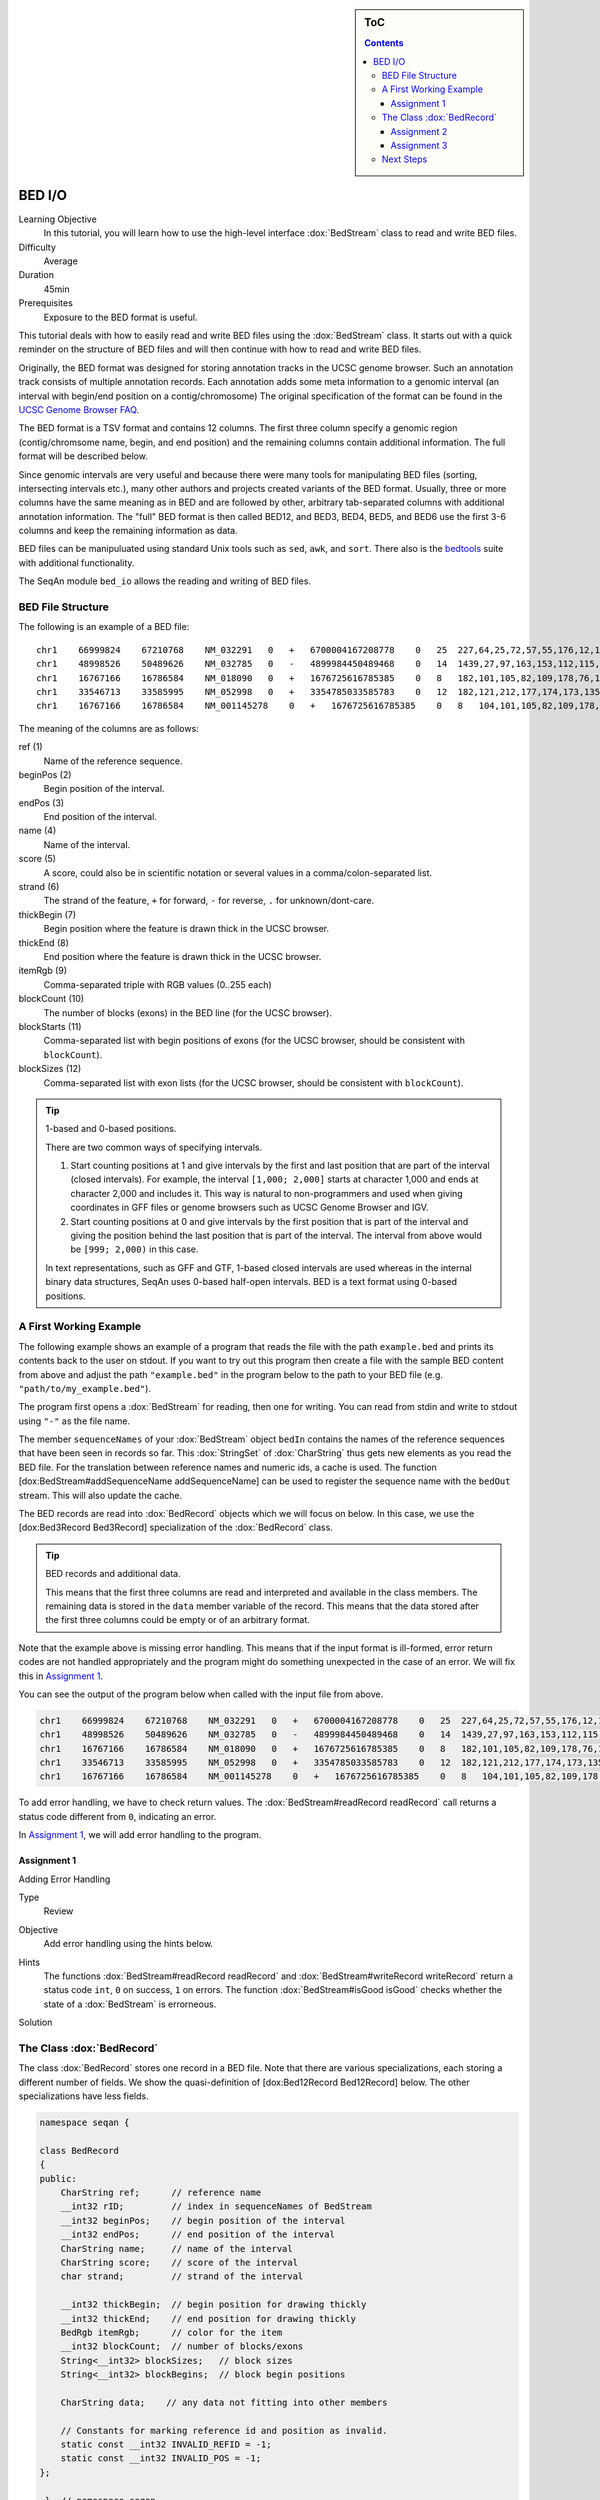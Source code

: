 .. sidebar:: ToC

   .. contents::


.. _tutorial-bed-io:

BED I/O
=======

Learning Objective
  In this tutorial, you will learn how to use the high-level interface :dox:`BedStream` class to read and write BED files.

Difficulty
  Average

Duration
  45min

Prerequisites
  Exposure to the BED format is useful.

This tutorial deals with how to easily read and write BED files using the :dox:`BedStream` class.
It starts out with a quick reminder on the structure of BED files and will then continue with how to read and write BED files.

Originally, the BED format was designed for storing annotation tracks in the UCSC genome browser.
Such an annotation track consists of multiple annotation records.
Each annotation adds some meta information to a genomic interval (an interval with begin/end position on a contig/chromosome) The original specification of the format can be found in the `UCSC Genome Browser FAQ <https://genome.ucsc.edu/FAQ/FAQformat.html#format1>`_.

The BED format is a TSV format and contains 12 columns.
The first three column specify a genomic region (contig/chromsome name, begin, and end position) and the remaining columns contain additional information.
The full format will be described below.

Since genomic intervals are very useful and because there were many tools for manipulating BED files (sorting, intersecting intervals etc.), many other authors and projects created variants of the BED format.
Usually, three or more columns have the same meaning as in BED and are followed by other, arbitrary tab-separated columns with additional annotation information.
The "full" BED format is then called BED12, and BED3, BED4, BED5, and BED6 use the first 3-6 columns and keep the remaining information as data.

BED files can be manipuluated using standard Unix tools such as ``sed``, ``awk``, and ``sort``.
There also is the `bedtools <https://code.google.com/p/bedtools/>`_ suite with additional functionality.

The SeqAn module ``bed_io`` allows the reading and writing of BED files.

BED File Structure
------------------

The following is an example of a BED file:

::

    chr1    66999824    67210768    NM_032291   0   +   6700004167208778    0   25  227,64,25,72,57,55,176,12,12,25,52,86,93,75,501,128,127,60,112,156,133,203,65,165,2013, 0,91705,98928,101802,105635,108668,109402,126371,133388,136853,137802,139139,142862,145536,147727,155006,156048,161292,185152,195122,199606,205193,206516,207130,208931,
    chr1    48998526    50489626    NM_032785   0   -   4899984450489468    0   14  1439,27,97,163,153,112,115,90,40,217,95,125,123,192,    0,2035,6787,54149,57978,101638,120482,130297,334336,512729,712915,1164458,1318541,1490908,
    chr1    16767166    16786584    NM_018090   0   +   1676725616785385    0   8   182,101,105,82,109,178,76,1248, 0,2960,7198,7388,8421,11166,15146,18170,
    chr1    33546713    33585995    NM_052998   0   +   3354785033585783    0   12  182,121,212,177,174,173,135,166,163,113,215,351,0,275,488,1065,2841,10937,12169,13435,15594,16954,36789,38931,
    chr1    16767166    16786584    NM_001145278    0   +   1676725616785385    0   8   104,101,105,82,109,178,76,1248, 0,2960,7198,7388,8421,11166,15146,18170,

The meaning of the columns are as follows:

ref (1)
  Name of the reference sequence.

beginPos (2)
  Begin position of the interval.

endPos (3)
  End position of the interval.

name (4)
  Name of the interval.

score (5)
  A score, could also be in scientific notation or several values in a comma/colon-separated list.

strand (6)
  The strand of the feature, ``+`` for forward, ``-`` for reverse, ``.`` for unknown/dont-care.

thickBegin (7)
  Begin position where the feature is drawn thick in the UCSC browser.

thickEnd (8)
  End position where the feature is drawn thick in the UCSC browser.

itemRgb (9)
  Comma-separated triple with RGB values (0..255 each)

blockCount (10)
  The number of blocks (exons) in the BED line (for the UCSC browser).

blockStarts (11)
  Comma-separated list with begin positions of exons (for the UCSC browser, should be consistent with ``blockCount``).

blockSizes (12)
  Comma-separated list with exon lists (for the UCSC browser, should be consistent with ``blockCount``).

.. tip::

   1-based and 0-based positions.

   There are two common ways of specifying intervals.

   #. Start counting positions at 1 and give intervals by the first and last position that are part of the interval (closed intervals).
      For example, the interval ``[1,000; 2,000]`` starts at character 1,000 and ends at character 2,000 and includes it.
      This way is natural to non-programmers and used when giving coordinates in GFF files or genome browsers such as UCSC Genome Browser and IGV.
   #. Start counting positions at 0 and give intervals by the first position that is part of the interval and giving the position behind the last position that is part of the interval.
      The interval from above would be ``[999; 2,000)`` in this case.

   In text representations, such as GFF and GTF, 1-based closed intervals are used whereas in the internal binary data structures, SeqAn uses 0-based half-open intervals.
   BED is a text format using 0-based positions.

A First Working Example
-----------------------

The following example shows an example of a program that reads the file with the path ``example.bed`` and prints its contents back to the user on stdout.
If you want to try out this program then create a file with the sample BED content from above and adjust the path ``"example.bed"`` in the program below to the path to your BED file (e.g. ``"path/to/my_example.bed"``).

.. includefrags:: extras/demos/tutorial/bed_io/example1.cpp

The program first opens a :dox:`BedStream` for reading, then one for writing.
You can read from stdin and write to stdout using ``"-"`` as the file name.

The member ``sequenceNames`` of your :dox:`BedStream` object ``bedIn`` contains the names of the reference sequences that have been seen in records so far.
This :dox:`StringSet` of :dox:`CharString` thus gets new elements as you read the BED file.
For the translation between reference names and numeric ids, a cache is used.
The function [dox:BedStream#addSequenceName addSequenceName] can be used to register the sequence name with the ``bedOut`` stream.
This will also update the cache.

The BED records are read into :dox:`BedRecord` objects which we will focus on below.
In this case, we use the [dox:Bed3Record Bed3Record] specialization of the :dox:`BedRecord` class.

.. tip::

   BED records and additional data.

   This means that the first three columns are read and interpreted and available in the class members.
   The remaining data is stored in the ``data`` member variable of the record.
   This means that the data stored after the first three columns could be empty or of an arbitrary format.

Note that the example above is missing error handling.
This means that if the input format is ill-formed, error return codes are not handled appropriately and the program might do something unexpected in the case of an error.
We will fix this in `Assignment 1`_.

You can see the output of the program below when called with the input file from above.

.. code-block:: console

   chr1    66999824    67210768    NM_032291   0   +   6700004167208778    0   25  227,64,25,72,57,55,176,12,12,25,52,86,93,75,501,128,127,60,112,156,133,203,65,165,2013, 0,91705,98928,101802,105635,108668,109402,126371,133388,136853,137802,139139,142862,145536,147727,155006,156048,161292,185152,195122,199606,205193,206516,207130,208931,
   chr1    48998526    50489626    NM_032785   0   -   4899984450489468    0   14  1439,27,97,163,153,112,115,90,40,217,95,125,123,192,    0,2035,6787,54149,57978,101638,120482,130297,334336,512729,712915,1164458,1318541,1490908,
   chr1    16767166    16786584    NM_018090   0   +   1676725616785385    0   8   182,101,105,82,109,178,76,1248, 0,2960,7198,7388,8421,11166,15146,18170,
   chr1    33546713    33585995    NM_052998   0   +   3354785033585783    0   12  182,121,212,177,174,173,135,166,163,113,215,351,0,275,488,1065,2841,10937,12169,13435,15594,16954,36789,38931,
   chr1    16767166    16786584    NM_001145278    0   +   1676725616785385    0   8   104,101,105,82,109,178,76,1248, 0,2960,7198,7388,8421,11166,15146,18170,

To add error handling, we have to check return values.
The :dox:`BedStream#readRecord readRecord` call returns a status code different from ``0``, indicating an error.

In `Assignment 1`_, we will add error handling to the program.

Assignment 1
""""""""""""

.. container:: assignment

   Adding Error Handling

   Type
     Review

   Objective
     Add error handling using the hints below.

   Hints
     The functions :dox:`BedStream#readRecord readRecord` and :dox:`BedStream#writeRecord writeRecord` return a status code ``int``, ``0`` on success, ``1`` on errors.
     The function :dox:`BedStream#isGood isGood` checks whether the state of a :dox:`BedStream` is errorneous.

   Solution
     .. container:: foldable

        .. includefrags:: extras/demos/tutorial/bed_io/solution1.cpp

The Class :dox:`BedRecord`
--------------------------

The class :dox:`BedRecord` stores one record in a BED file.
Note that there are various specializations, each storing a different number of fields.
We show the quasi-definition of [dox:Bed12Record Bed12Record] below.
The other specializations have less fields.

.. code-block:: cpp

   namespace seqan {

   class BedRecord
   {
   public:
       CharString ref;      // reference name
       __int32 rID;         // index in sequenceNames of BedStream
       __int32 beginPos;    // begin position of the interval
       __int32 endPos;      // end position of the interval
       CharString name;     // name of the interval
       CharString score;    // score of the interval
       char strand;         // strand of the interval

       __int32 thickBegin;  // begin position for drawing thickly
       __int32 thickEnd;    // end position for drawing thickly
       BedRgb itemRgb;      // color for the item
       __int32 blockCount;  // number of blocks/exons
       String<__int32> blockSizes;   // block sizes
       String<__int32> blockBegins;  // block begin positions

       CharString data;    // any data not fitting into other members

       // Constants for marking reference id and position as invalid.
       static const __int32 INVALID_REFID = -1;
       static const __int32 INVALID_POS = -1;
   };

    }  // namespace seqan

The static members ``INVALID_POS``, ``INVALID_REFID`` store sentinel values for marking positions and reference sequence ids as invalid.

The member ``ref`` stores the contig/reference name of the genomic interval.
This information is somewhat redundant with the ``rID`` member that is filled automatically when reading from a [dox:BedStream BedStream] such that the BedStream's ``sequenceNames[record.rID] == record.ref``.
Translating reference names to integers is useful in many applications.

When writing and ``record.rID == INVALID_REFID`` then ``record.ref`` is written out as the reference name and ``sequenceNames[record.rID]`` is written out otherwise.
The user has to take care that ``record.rID`` is a valid reference id in this case.

Assignment 2
""""""""""""

.. container:: assignment

   Counting Records

   Type
     Review

   Objective
      Change the result of `Assignment 1`_ by counting the number of variants for each chromosome/contig instead of writing out the records.

   Solution
     .. container:: foldable

        .. includefrags:: extras/demos/tutorial/bed_io/solution2.cpp

        The output is

        .. code-block:: console

           RECORDS ON CONTIGS
           chr1    5

Assignment 3
""""""""""""

.. container:: assignment

   Generating BED From Scratch

   Type
     Application

   Objective
     Write a program that prints the following BED file.
     Create ``BedRecord<Bed6>`` objects and write them to a ``BedStream`` using ``writeRecord()``.

     .. code-block:: console

        chr7    127471196   127472363   Pos1    0   +
        chr7    127472363   127473530   Pos2    0   +


   Solution
    .. container:: foldable

       .. includefrags:: extras/demos/tutorial/bed_io/solution3.cpp

Next Steps
----------

* Continue with the :ref:`tutorial`.

